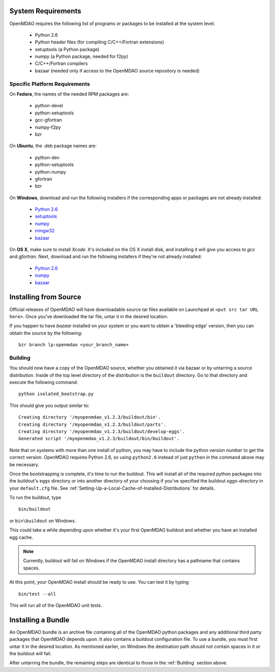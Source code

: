 

System Requirements
-------------------

OpenMDAO requires the following list of programs or packages to be installed
at the system level.

    - Python 2.6
    - Python header files (for compiling C/C++/Fortran extensions)
    - setuptools  (a Python package)
    - numpy (a Python package, needed for f2py)
    - C/C++/Fortran compilers
    - bazaar (needed only if access to the OpenMDAO source repository is needed)
    

Specific Platform Requirements
++++++++++++++++++++++++++++++

On **Fedora**, the names of the needed RPM packages are:

    - python-devel
    - python-setuptools
    - gcc-gfortran
    - numpy-f2py
    - bzr


On **Ubuntu**, the .deb package names are:

    - python-dev
    - python-setuptools
    - python-numpy
    - gfortran
    - bzr
    

On **Windows**, download and run the following installers if the corresponding
apps or packages are not already installed:

    - `Python 2.6`__
    - `setuptools`__
    - `numpy`__
    - `mingw32`__
    - `bazaar`__
    
.. __: http://www.python.org/ftp/python/2.6.4/python-2.6.4.msi
.. __: http://pypi.python.org/packages/2.6/s/setuptools/setuptools-0.6c11.win32-py2.6.exe
.. __: http://sourceforge.net/projects/numpy/files/NumPy/1.3.0/numpy-1.3.0-win32-superpack-python2.6.exe/download
.. __: http://sourceforge.net/projects/mingw/files/Automated%20MinGW%20Installer/MinGW%205.1.6/MinGW-5.1.6.exe/download
.. __: http://launchpad.net/bzr/2.1/2.1.0/+download/bzr-2.1.0-1.win32-py2.6.exe


On **OS X**, make sure to install *Xcode*. It's included on the OS X install
disk, and installing it will give you access to *gcc* and *gfortran*.
Next, download and run the following installers if they're not already
installed:

    - `Python 2.6`__
    - `numpy`__
    - `bazaar`__

.. __: http://www.python.org/ftp/python/2.6.4/python-2.6.4_macosx10.3.dmg
.. __: http://sourceforge.net/projects/numpy/files/NumPy/1.3.0/numpy-1.3.0-py2.6-macosx10.5.dmg/download
.. __: http://launchpad.net/bzr/2.1/2.1.0/+download/Bazaar-2.1.0-3.dmg


Installing from Source
----------------------

Official releases of OpenMDAO will have downloadable source tar files available
on Launchpad at ``<put src tar URL here>``.  Once you've downloaded the tar file,
untar it in the desired location.

If you happen to have *bazaar* installed on your system or you want to obtain 
a 'bleeding edge' version, then you can obtain the source by the following:

::

    bzr branch lp:openmdao <your_branch_name>


.. _Building:


Building
++++++++

You should now have a copy of the OpenMDAO source, whether you obtained it via
bazaar or by untarring a source distribution.  Inside of the top level directory
of the distribution is the ``buildout`` directory.  Go to that directory and
execute the following command:

::

    python isolated_bootstrap.py

This should give you output similar to:

::

    Creating directory '/myopenmdao_v1.2.3/buildout/bin'.
    Creating directory '/myopenmdao_v1.2.3/buildout/parts'.
    Creating directory '/myopenmdao_v1.2.3/buildout/develop-eggs'.
    Generated script '/myopenmdao_v1.2.3/buildout/bin/buildout'.

Note that on systems with more than one install of python, you may have
to include the python version number to get the correct version.  OpenMDAO
requires Python 2.6, so using ``python2.6`` instead of just ``python`` in the 
command above may be necessary.

Once the bootstrapping is complete, it's time to run the buildout.
This will install all of the required python packages into the
buildout's ``eggs`` directory or into another directory of your choosing if
you've specified the buildout *eggs-directory* in your ``default.cfg`` file.
See :ref:`Setting-Up-a-Local-Cache-of-Installed-Distributions` for details.

To run the buildout, type

::

    bin/buildout
    
or ``bin\buildout`` on Windows.


This could take a while depending upon whether
it's your first OpenMDAO buildout and whether you have an installed egg cache.


.. note:: Currently, buildout will fail on Windows if the OpenMDAO install directory has a 
          pathname that contains spaces.
          
At this point, your OpenMDAO install should be ready to use. You can test it by typing

::

    bin/test --all
    
This will run all of the OpenMDAO unit tests.


Installing a Bundle
-------------------

An OpenMDAO bundle is an archive file containing all of the OpenMDAO python 
packages and any additional third party packages that OpenMDAO depends upon. It also
contains a buildout configuration file.  To use a bundle, you must first untar
it in the desired location.  As mentioned earlier, on Windows the destination path
should not contain spaces in it or the buildout will fail.

After untarring the bundle, the remaining steps are identical to those in the 
:ref:`Building` section above.



